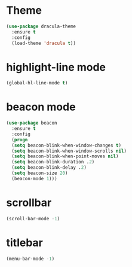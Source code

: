 * Theme
#+BEGIN_SRC emacs-lisp
  (use-package dracula-theme
    :ensure t
    :config
    (load-theme 'dracula t))
#+END_SRC

* highlight-line mode
#+BEGIN_SRC emacs-lisp
(global-hl-line-mode t)
#+END_SRC
* beacon mode
#+BEGIN_SRC emacs-lisp
(use-package beacon
  :ensure t
  :config
  (progn
  (setq beacon-blink-when-window-changes t)
  (setq beacon-blink-when-window-scrolls nil)
  (setq beacon-blink-when-point-moves nil)
  (setq beacon-blink-duration .2)
  (setq beacon-blink-delay .2)
  (setq beacon-size 20)
  (beacon-mode 1)))
#+END_SRC



* scrollbar
#+BEGIN_SRC emacs-lisp
(scroll-bar-mode -1)
#+END_SRC
* titlebar
#+BEGIN_SRC emacs-lisp
(menu-bar-mode -1)
#+END_SRC
